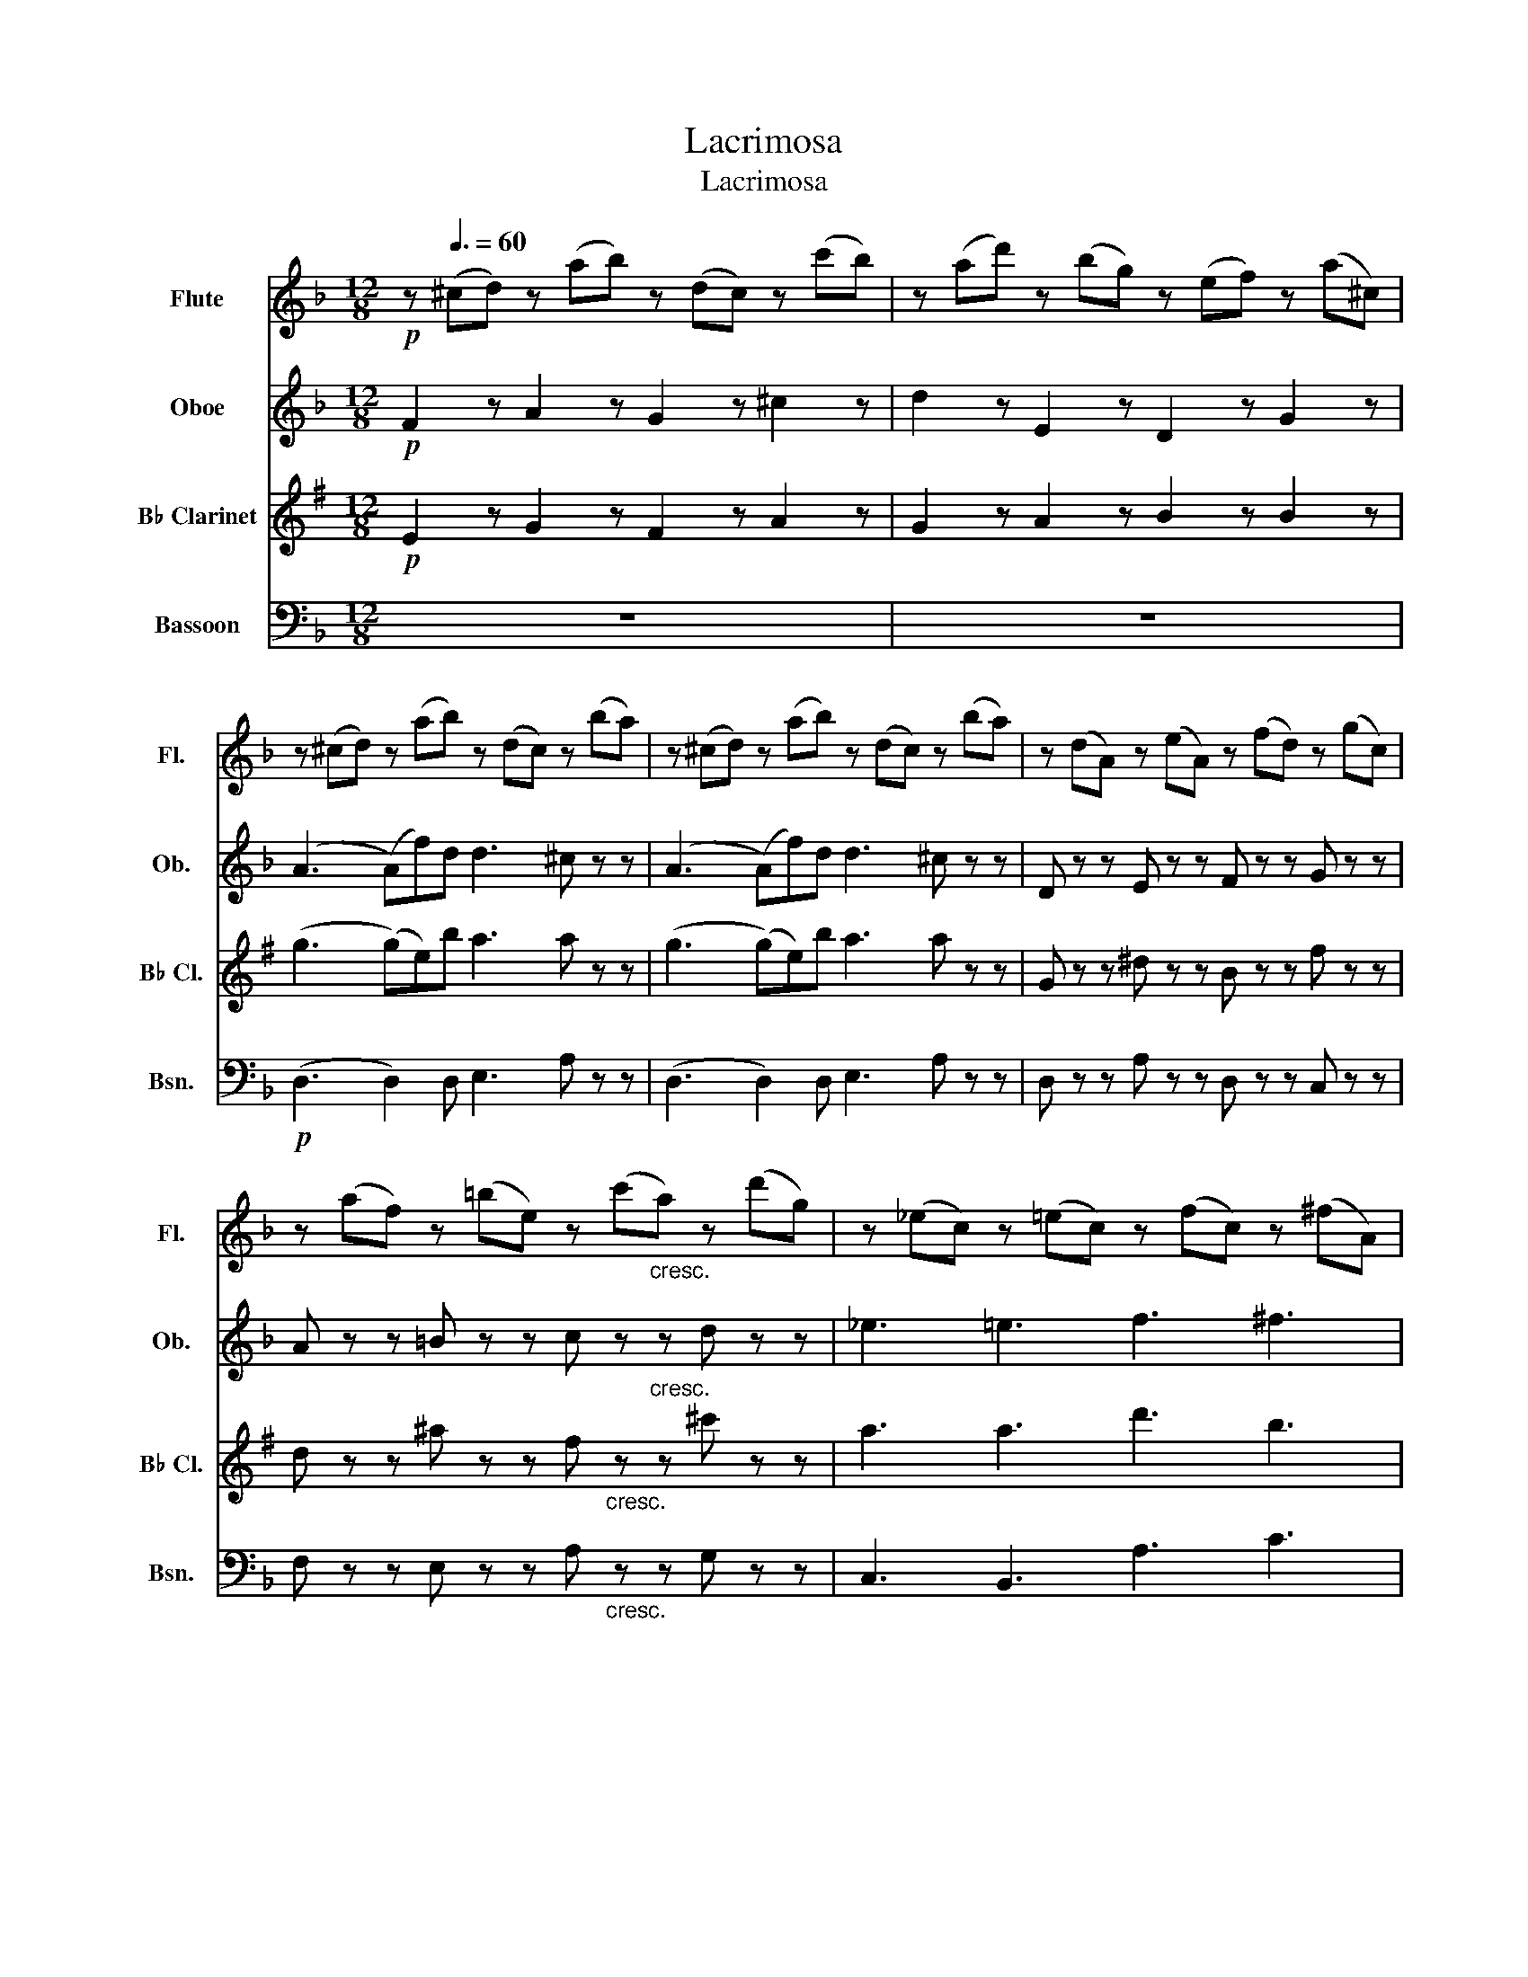 X:1
T:Lacrimosa
T:Lacrimosa
%%score 1 2 3 4
L:1/8
M:12/8
K:F
V:1 treble nm="Flute" snm="Fl."
V:2 treble nm="Oboe" snm="Ob."
V:3 treble transpose=-2 nm="B♭ Clarinet" snm="B♭ Cl."
V:4 bass nm="Bassoon" snm="Bsn."
V:1
!p! z[Q:3/8=60] (^cd) z (ab) z (dc) z (c'b) | z (ad') z (bg) z (ef) z (a^c) | %2
 z (^cd) z (ab) z (dc) z (ba) | z (^cd) z (ab) z (dc) z (ba) | z (dA) z (eA) z (fd) z (gc) | %5
 z (af) z (=be) z (c'"_cresc."a) z (d'g) | z (_ec) z (=ec) z (fc) z (^fA) | %7
!f! z (g=B) z (^g_B) z (aA) z (aA) |!p! z (ec) z (BA) z (dA) z (fd) | %9
 z (gB) z (de) z (aA) z (^cd) | z!f! (_e_E) z (ge) z (eF) z (dB) | z (dD) z (fe) z (eF) z (d_a) | %12
 z (_a_A) z (gf) z (fG) z (eb) | z (bB) z (ag) z (gA) z (fd') |!p! z (F=B) z (Fc) z (Fd) z (Fd) | %15
 z (Fd) z (Fc) z (F=B) z (FB) | z (G=B) z (Gc) z (Ed) z (cf) | z (df) z (d'=b) z (c'a) z (_bg) | %18
 z (Ff) z (Ff) z (Ff) z (Ff) | z (Ff) z (fd') z (c'a) z (bg) |!f! z (ef) z (^c'd') z (d^c) z (ac) | %21
 z (^cd) z (ab) z (dc) z (ba) | z (^cd) z (ab) z (dc) z (ba) | z (^cd) z (ba) z (cd) z (d'c') | %24
 z (d_e) z (ba) z (f=e) z (ad') | z (ed) z (d'f) z (^ce) z (fd') | z (ea) z (d'f) z (ea) z (^c'e) | %27
 z (^cd) z (g^f) z (ba) z (d'c') | z (bg) z (gd) z (dB) z (BG) | ^f12 |] %30
V:2
!p! F2 z A2 z G2 z ^c2 z | d2 z E2 z D2 z G2 z | (A3 (A)f)d d3 ^c z z | (A3 (A)f)d d3 ^c z z | %4
 D z z E z z F z z G z z | A z z =B z z c z"_cresc." z d z z | _e3 =e3 f3 ^f3 | %7
!f! g3 ^g3 a3 A z z | (A3 (A)f)d d3 ^c z z | (^c3 (c)d)e e3 d2 z |!f! (_e3 (e)g)e e3 d z z | %11
 (d3 (d)f)e e3 d z z | (d'3 (d')g')f' f'3 e'2 z | (e3 e2) A A3 A3 |!p! =B3 c3 d3 d3 | %15
 d3 c3 =B3 B3 | =B3 c3 d3 (c2 f) | (f3 (f)d)=B (c3 (c)_B)G | (f6 f3) ac'f' | %19
 (f3 (f)d)=B (c3 (c)_B)G |!f! f2 z a3 g3 e3 | (A3 (A)f)d d3 ^c z z | (A3 (A)f)d d3 ^c z z | %23
 z6 d'3 c'3 | b3 a3 g3 f3 | e3 d3 (^c3 d3) | e3 f3 e3 e3 | d3 ^f3 a3 d'3 | d'12 | d12 |] %30
V:3
[K:G]!p! E2 z G2 z F2 z A2 z | G2 z A2 z B2 z B2 z | (g3 (g)e)b a3 a z z | (g3 (g)e)b a3 a z z | %4
 G z z ^d z z B z z f z z | d z z ^a z z f"_cresc." z z ^c' z z | a3 a3 d'3 b3 | %7
!f! a3 e'3 e'3 ^d' z z | (f3 (f)e)^d (g3 (g)e)g | (a3 a2) ^d b3 g2 z |!f! (c'3 (c')c)a g3 g z z | %11
 (g3 (g)e)B (e3 (g)c')_b | (g3 (g)e)^c (a3 (a)d')c' | (c'3 (c')b)f a3 g2 z |!p! g3 g3 g3 g3 | %15
 g3 g3 g3 g3 | a3 f3 f3 g3 | (e'3 _b2) b (g3 f2) f | B3 =f3 e3 f3 | e3 _B3 =B3 c3 | %20
!f! B2 z B3 c3 ^d3 | (g3 (g)e)b a3 a z z | (g3 (g)e)b a3 a z z | z6 e3 ^g3 | =f3 f3 ^f3 B3 | %25
 c3 G3 (F3 G3) | (^d3 e6) d3 | B2 z d2 z d2 z B2 z | c12 | B12 |] %30
V:4
 z12 | z12 |!p! (D,3 D,2) D, E,3 A, z z | (D,3 D,2) D, E,3 A, z z | D, z z A, z z D, z z C, z z | %5
 F, z z E, z z A,"_cresc." z z G, z z | C,3 B,,3 A,3 C3 |!f! =B,,3 _B,,3 A,,3 A,, z z | %8
 ^C,3 A,3 D,3 A,3 | E,3 A,3 F,3 A,3 |!f! G,,3 G,,3 _A,,3 A,,3 | A,,3 A,,3 B,,3 B,,3 | %12
 =B,,3 B,,3 C,3 C,3 | ^C,3 C,3 D,3 D,3 | D,3 C,3 =B,,3 B,,3 | =B,,3 C,3 _D,3 D,3 | %16
 D,3 C,3 B,,3 A,,3 | B,,3 D,3 C,3 C,2 C, | F,,3 A,,3 B,,3 C,3 | B,,3 D,3 C,3 C,3 | %20
!f! F,,2 z F,,3 E,,3 A,,3 | (D,3 D,2) D, E,3 A, z z | (D,3 D,2) D, E,3 A, z z | D,3 C,3 B,,3 A,,3 | %24
 G,3 C,3 ^C,3 D,3 | (G,,3 ^G,,3) (A,,6 | (A,,6) A,,3) A,,3 | D,2 z D,2 z D,2 z D,2 z | B,,12 | %29
 D,12 |] %30

